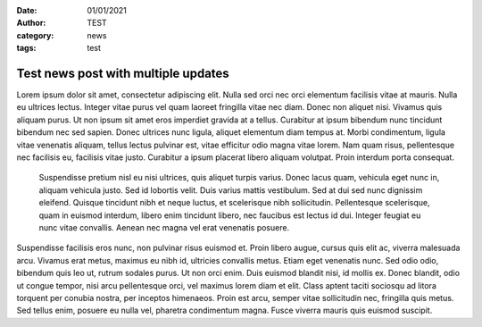 :date: 01/01/2021
:author: TEST
:category: news
:tags: test

####################################
Test news post with multiple updates
####################################

.. update:: 03/01/2021

    There is yet another important new development reagrding the contents of this post.

    All previous problems are now solved.

.. update:: 02/01/2021

    There is an important new development reagrding the contents of this post.

Lorem ipsum dolor sit amet, consectetur adipiscing elit. Nulla sed orci nec orci elementum facilisis vitae at mauris. Nulla eu ultrices lectus. Integer vitae purus vel quam laoreet fringilla vitae nec diam. Donec non aliquet nisi. Vivamus quis aliquam purus. Ut non ipsum sit amet eros imperdiet gravida at a tellus. Curabitur at ipsum bibendum nunc tincidunt bibendum nec sed sapien. Donec ultrices nunc ligula, aliquet elementum diam tempus at. Morbi condimentum, ligula vitae venenatis aliquam, tellus lectus pulvinar est, vitae efficitur odio magna vitae lorem. Nam quam risus, pellentesque nec facilisis eu, facilisis vitae justo. Curabitur a ipsum placerat libero aliquam volutpat. Proin interdum porta consequat.

 Suspendisse pretium nisl eu nisi ultrices, quis aliquet turpis varius. Donec lacus quam, vehicula eget nunc in, aliquam vehicula justo. Sed id lobortis velit. Duis varius mattis vestibulum. Sed at dui sed nunc dignissim eleifend. Quisque tincidunt nibh et neque luctus, et scelerisque nibh sollicitudin. Pellentesque scelerisque, quam in euismod interdum, libero enim tincidunt libero, nec faucibus est lectus id dui. Integer feugiat eu nunc vitae convallis. Aenean nec magna vel erat venenatis posuere.

Suspendisse facilisis eros nunc, non pulvinar risus euismod et. Proin libero augue, cursus quis elit ac, viverra malesuada arcu. Vivamus erat metus, maximus eu nibh id, ultricies convallis metus. Etiam eget venenatis nunc. Sed odio odio, bibendum quis leo ut, rutrum sodales purus. Ut non orci enim. Duis euismod blandit nisi, id mollis ex. Donec blandit, odio ut congue tempor, nisi arcu pellentesque orci, vel maximus lorem diam et elit. Class aptent taciti sociosqu ad litora torquent per conubia nostra, per inceptos himenaeos. Proin est arcu, semper vitae sollicitudin nec, fringilla quis metus. Sed tellus enim, posuere eu nulla vel, pharetra condimentum magna. Fusce viverra mauris quis euismod suscipit.
